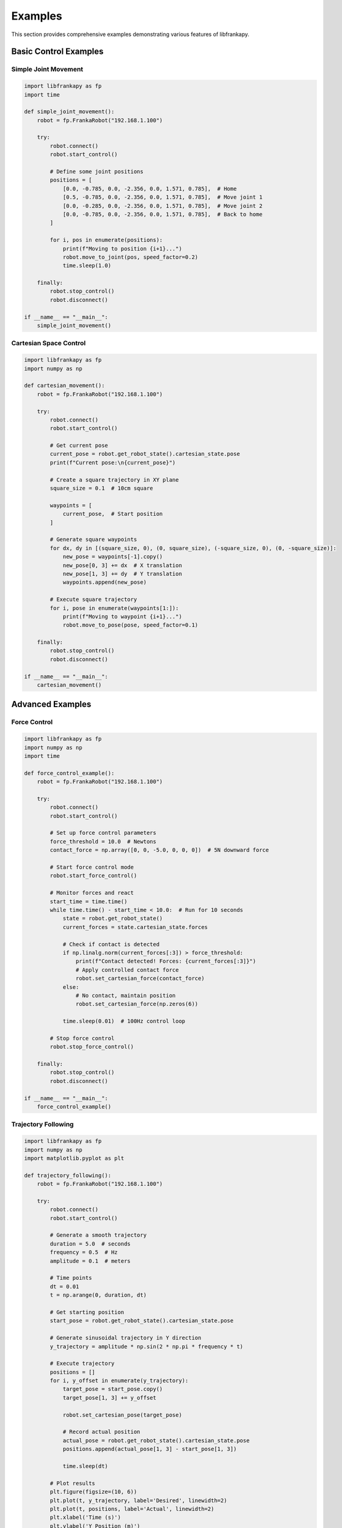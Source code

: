 Examples
========

This section provides comprehensive examples demonstrating various features of libfrankapy.

Basic Control Examples
----------------------

Simple Joint Movement
^^^^^^^^^^^^^^^^^^^^^

.. code-block:: python

   import libfrankapy as fp
   import time
   
   def simple_joint_movement():
       robot = fp.FrankaRobot("192.168.1.100")
       
       try:
           robot.connect()
           robot.start_control()
           
           # Define some joint positions
           positions = [
               [0.0, -0.785, 0.0, -2.356, 0.0, 1.571, 0.785],  # Home
               [0.5, -0.785, 0.0, -2.356, 0.0, 1.571, 0.785],  # Move joint 1
               [0.0, -0.285, 0.0, -2.356, 0.0, 1.571, 0.785],  # Move joint 2
               [0.0, -0.785, 0.0, -2.356, 0.0, 1.571, 0.785],  # Back to home
           ]
           
           for i, pos in enumerate(positions):
               print(f"Moving to position {i+1}...")
               robot.move_to_joint(pos, speed_factor=0.2)
               time.sleep(1.0)
               
       finally:
           robot.stop_control()
           robot.disconnect()
   
   if __name__ == "__main__":
       simple_joint_movement()

Cartesian Space Control
^^^^^^^^^^^^^^^^^^^^^^^

.. code-block:: python

   import libfrankapy as fp
   import numpy as np
   
   def cartesian_movement():
       robot = fp.FrankaRobot("192.168.1.100")
       
       try:
           robot.connect()
           robot.start_control()
           
           # Get current pose
           current_pose = robot.get_robot_state().cartesian_state.pose
           print(f"Current pose:\n{current_pose}")
           
           # Create a square trajectory in XY plane
           square_size = 0.1  # 10cm square
           
           waypoints = [
               current_pose,  # Start position
           ]
           
           # Generate square waypoints
           for dx, dy in [(square_size, 0), (0, square_size), (-square_size, 0), (0, -square_size)]:
               new_pose = waypoints[-1].copy()
               new_pose[0, 3] += dx  # X translation
               new_pose[1, 3] += dy  # Y translation
               waypoints.append(new_pose)
           
           # Execute square trajectory
           for i, pose in enumerate(waypoints[1:]):
               print(f"Moving to waypoint {i+1}...")
               robot.move_to_pose(pose, speed_factor=0.1)
               
       finally:
           robot.stop_control()
           robot.disconnect()
   
   if __name__ == "__main__":
       cartesian_movement()

Advanced Examples
-----------------

Force Control
^^^^^^^^^^^^^

.. code-block:: python

   import libfrankapy as fp
   import numpy as np
   import time
   
   def force_control_example():
       robot = fp.FrankaRobot("192.168.1.100")
       
       try:
           robot.connect()
           robot.start_control()
           
           # Set up force control parameters
           force_threshold = 10.0  # Newtons
           contact_force = np.array([0, 0, -5.0, 0, 0, 0])  # 5N downward force
           
           # Start force control mode
           robot.start_force_control()
           
           # Monitor forces and react
           start_time = time.time()
           while time.time() - start_time < 10.0:  # Run for 10 seconds
               state = robot.get_robot_state()
               current_forces = state.cartesian_state.forces
               
               # Check if contact is detected
               if np.linalg.norm(current_forces[:3]) > force_threshold:
                   print(f"Contact detected! Forces: {current_forces[:3]}")
                   # Apply controlled contact force
                   robot.set_cartesian_force(contact_force)
               else:
                   # No contact, maintain position
                   robot.set_cartesian_force(np.zeros(6))
               
               time.sleep(0.01)  # 100Hz control loop
           
           # Stop force control
           robot.stop_force_control()
           
       finally:
           robot.stop_control()
           robot.disconnect()
   
   if __name__ == "__main__":
       force_control_example()

Trajectory Following
^^^^^^^^^^^^^^^^^^^^

.. code-block:: python

   import libfrankapy as fp
   import numpy as np
   import matplotlib.pyplot as plt
   
   def trajectory_following():
       robot = fp.FrankaRobot("192.168.1.100")
       
       try:
           robot.connect()
           robot.start_control()
           
           # Generate a smooth trajectory
           duration = 5.0  # seconds
           frequency = 0.5  # Hz
           amplitude = 0.1  # meters
           
           # Time points
           dt = 0.01
           t = np.arange(0, duration, dt)
           
           # Get starting position
           start_pose = robot.get_robot_state().cartesian_state.pose
           
           # Generate sinusoidal trajectory in Y direction
           y_trajectory = amplitude * np.sin(2 * np.pi * frequency * t)
           
           # Execute trajectory
           positions = []
           for i, y_offset in enumerate(y_trajectory):
               target_pose = start_pose.copy()
               target_pose[1, 3] += y_offset
               
               robot.set_cartesian_pose(target_pose)
               
               # Record actual position
               actual_pose = robot.get_robot_state().cartesian_state.pose
               positions.append(actual_pose[1, 3] - start_pose[1, 3])
               
               time.sleep(dt)
           
           # Plot results
           plt.figure(figsize=(10, 6))
           plt.plot(t, y_trajectory, label='Desired', linewidth=2)
           plt.plot(t, positions, label='Actual', linewidth=2)
           plt.xlabel('Time (s)')
           plt.ylabel('Y Position (m)')
           plt.title('Trajectory Following Performance')
           plt.legend()
           plt.grid(True)
           plt.show()
           
       finally:
           robot.stop_control()
           robot.disconnect()
   
   if __name__ == "__main__":
       trajectory_following()

State Monitoring
^^^^^^^^^^^^^^^^

.. code-block:: python

   import libfrankapy as fp
   import time
   import csv
   
   def state_monitoring():
       robot = fp.FrankaRobot("192.168.1.100")
       
       try:
           robot.connect()
           robot.start_control()
           
           # Data collection
           data = []
           start_time = time.time()
           
           print("Collecting robot state data for 10 seconds...")
           
           while time.time() - start_time < 10.0:
               state = robot.get_robot_state()
               
               # Collect relevant data
               timestamp = time.time() - start_time
               joint_pos = state.joint_state.positions
               joint_vel = state.joint_state.velocities
               cartesian_pos = state.cartesian_state.pose[:3, 3]
               forces = state.cartesian_state.forces[:3]
               
               data.append({
                   'time': timestamp,
                   'joint_pos': joint_pos,
                   'joint_vel': joint_vel,
                   'cartesian_pos': cartesian_pos,
                   'forces': forces
               })
               
               # Print current state
               if len(data) % 100 == 0:  # Print every second
                   print(f"Time: {timestamp:.1f}s, Position: {cartesian_pos}")
               
               time.sleep(0.01)  # 100Hz sampling
           
           # Save data to CSV
           with open('robot_state_log.csv', 'w', newline='') as csvfile:
               fieldnames = ['time', 'joint_pos', 'joint_vel', 'cartesian_pos', 'forces']
               writer = csv.DictWriter(csvfile, fieldnames=fieldnames)
               writer.writeheader()
               writer.writerows(data)
           
           print(f"Data saved to robot_state_log.csv ({len(data)} samples)")
           
       finally:
           robot.stop_control()
           robot.disconnect()
   
   if __name__ == "__main__":
       state_monitoring()

Error Handling and Recovery
^^^^^^^^^^^^^^^^^^^^^^^^^^^

.. code-block:: python

   import libfrankapy as fp
   import time
   
   def error_handling_example():
       robot = fp.FrankaRobot("192.168.1.100")
       
       try:
           robot.connect()
           robot.start_control()
           
           # Simulate various scenarios that might cause errors
           scenarios = [
               "normal_operation",
               "joint_limits",
               "high_velocity",
               "force_limit"
           ]
           
           for scenario in scenarios:
               print(f"\nTesting scenario: {scenario}")
               
               try:
                   if scenario == "normal_operation":
                       # Normal movement
                       target = [0.0, -0.785, 0.0, -2.356, 0.0, 1.571, 0.785]
                       robot.move_to_joint(target, speed_factor=0.1)
                       
                   elif scenario == "joint_limits":
                       # Try to move beyond joint limits (will be caught by safety)
                       target = [3.0, -0.785, 0.0, -2.356, 0.0, 1.571, 0.785]  # Joint 1 limit exceeded
                       robot.move_to_joint(target, speed_factor=0.1)
                       
                   elif scenario == "high_velocity":
                       # Try high velocity movement
                       target = [1.0, -0.785, 0.0, -2.356, 0.0, 1.571, 0.785]
                       robot.move_to_joint(target, speed_factor=1.0)  # Very fast
                       
                   elif scenario == "force_limit":
                       # Simulate force limit scenario
                       robot.start_force_control()
                       high_force = [0, 0, -100.0, 0, 0, 0]  # Very high force
                       robot.set_cartesian_force(high_force)
                       time.sleep(0.1)
                       robot.stop_force_control()
                   
                   print(f"Scenario {scenario} completed successfully")
                   
               except fp.FrankaException as e:
                   print(f"Robot error in {scenario}: {e}")
                   print("Attempting recovery...")
                   
                   # Attempt to recover from error
                   robot.recover_from_errors()
                   
                   # Wait a moment before continuing
                   time.sleep(1.0)
                   
                   print("Recovery completed")
               
               except Exception as e:
                   print(f"Unexpected error in {scenario}: {e}")
                   break
           
       finally:
           robot.stop_control()
           robot.disconnect()
   
   if __name__ == "__main__":
       error_handling_example()

Integration Examples
--------------------

ROS Integration
^^^^^^^^^^^^^^^

.. code-block:: python

   # Example of integrating libfrankapy with ROS
   import rospy
   import libfrankapy as fp
   from geometry_msgs.msg import PoseStamped
   from sensor_msgs.msg import JointState
   
   class FrankaROSBridge:
       def __init__(self, robot_ip):
           self.robot = fp.FrankaRobot(robot_ip)
           
           # ROS setup
           rospy.init_node('franka_ros_bridge')
           
           # Publishers
           self.joint_pub = rospy.Publisher('/joint_states', JointState, queue_size=1)
           self.pose_pub = rospy.Publisher('/ee_pose', PoseStamped, queue_size=1)
           
           # Subscribers
           self.pose_sub = rospy.Subscriber('/target_pose', PoseStamped, self.pose_callback)
           
       def pose_callback(self, msg):
           # Convert ROS pose to numpy array and command robot
           target_pose = self.ros_pose_to_matrix(msg.pose)
           self.robot.move_to_pose(target_pose, speed_factor=0.1)
       
       def ros_pose_to_matrix(self, pose):
           # Convert ROS Pose to 4x4 transformation matrix
           # Implementation details...
           pass
       
       def run(self):
           self.robot.connect()
           self.robot.start_control()
           
           rate = rospy.Rate(100)  # 100Hz
           
           while not rospy.is_shutdown():
               # Publish current state
               state = self.robot.get_robot_state()
               
               # Publish joint states
               joint_msg = JointState()
               joint_msg.header.stamp = rospy.Time.now()
               joint_msg.position = state.joint_state.positions
               joint_msg.velocity = state.joint_state.velocities
               self.joint_pub.publish(joint_msg)
               
               # Publish end-effector pose
               pose_msg = PoseStamped()
               pose_msg.header.stamp = rospy.Time.now()
               pose_msg.header.frame_id = "base_link"
               # Convert matrix to ROS pose...
               self.pose_pub.publish(pose_msg)
               
               rate.sleep()
   
   if __name__ == "__main__":
       bridge = FrankaROSBridge("192.168.1.100")
       bridge.run()

Running the Examples
--------------------

To run these examples:

1. Make sure your Franka robot is properly set up and accessible
2. Update the robot IP address in the examples
3. Ensure you have the necessary permissions for real-time control
4. Run the examples in a safe environment with proper safety measures

.. warning::
   Always ensure the robot workspace is clear and emergency stop is accessible when running these examples.